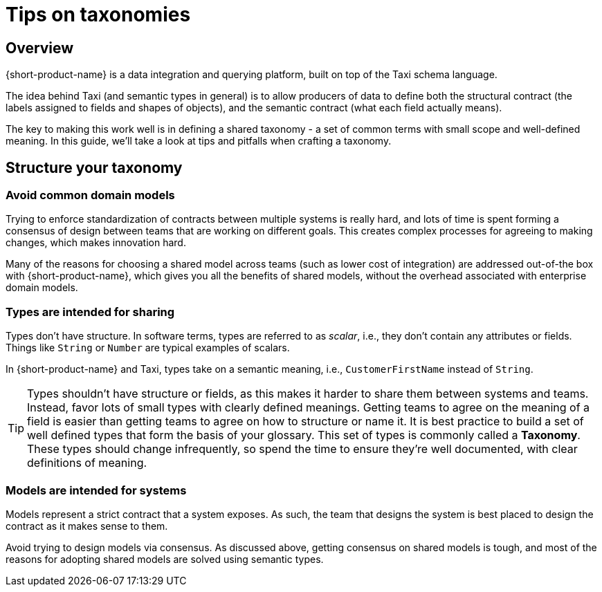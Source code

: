 = Tips on taxonomies
:description: Practices and pitfalls when creating an enterprise taxonomy

== Overview

{short-product-name} is a data integration and querying platform, built on top of the Taxi schema language.

The idea behind Taxi (and semantic types in general) is to allow producers of data to define both the structural contract (the labels assigned to fields and shapes of objects),
and the semantic contract (what each field actually means).

The key to making this work well is in defining a shared taxonomy - a set of common terms with small scope and well-defined meaning.  In this
guide, we'll take a look at tips and pitfalls when crafting a taxonomy.

== Structure your taxonomy

=== Avoid common domain models

Trying to enforce standardization of contracts between multiple systems is really hard, and lots of time is
spent forming a consensus of design between teams that are working on different goals.  This creates complex processes
for agreeing to making changes, which makes innovation hard.

Many of the reasons for choosing a shared model across teams (such as lower cost of integration) are addressed
out-of-the box with {short-product-name}, which gives you all the benefits of shared models, without the overhead associated with
enterprise domain models.

=== Types are intended for sharing

Types don't have structure.  In software terms, types are referred to as _scalar_, i.e., they don't contain any
attributes or fields.  Things like `String` or `Number` are typical examples of scalars.

In {short-product-name} and Taxi, types take on a semantic meaning, i.e., `CustomerFirstName` instead of `String`.

TIP: Types shouldn't have structure or fields, as this makes it harder to share them between systems and teams. Instead, favor lots of small types with clearly defined meanings. Getting teams to agree on the meaning of a field is easier than getting teams to agree on how to structure or name it. It is best practice to build a set of well defined types that form the basis of your glossary. This set of types is commonly called a *Taxonomy*. These types should change infrequently, so spend the time to ensure they're well documented, with clear definitions of meaning.

=== Models are intended for systems

Models represent a strict contract that a system exposes.  As such, the team that designs the system
is best placed to design the contract as it makes sense to them.

Avoid trying to design models via consensus.  As discussed above, getting
consensus on shared models is tough, and most of the reasons for adopting shared models are solved using
semantic types.
